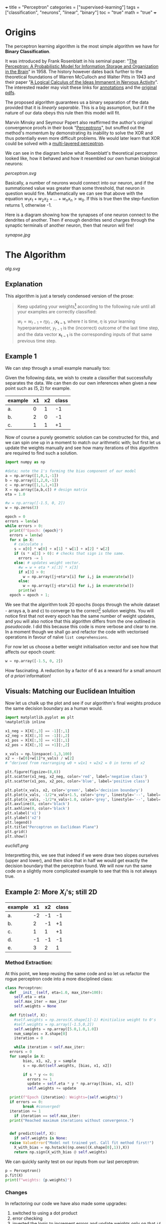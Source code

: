 +++
title = "Perceptron"
categories = ["supervised-learning"]
tags = ["classification", "neurons", "linear", "binary"]
toc = "true"
math = "true"
+++

* Origins

The perceptron learning algorithm is the most simple algorithm we have for *Binary Classification*.

It was introduced by Frank Rosenblatt in his seminal paper: "_The Perceptron: A Probabilistic Model for Information Storage and Organization in the Brain_" in 1958.
The history however dates back further to the theoretical foundations of Warren McCulloch and Walter Pitts in 1943 and their paper "_A Logical Calculus of the Ideas Immanent in Nervous Activity_". The interested reader may visit these links for [[/projects/literature/research-papers][annotations]] and the [[/resources][original pdfs]].

The proposed algorithm guarantees us a binary separation of the data provided that it is /linearly separable/. This is a big assumption, but if it the nature of our data obeys this rule then this model will fit.

Marvin Minsky and Seymour Papert also reaffirmed the author's original convergence proofs in their book "_Perceptrons_", but snuffed out the method's momentum by demonstrating its inability to solve the XOR and thus potentially even more difficult problems. We would later learn that XOR could be solved with a [[/projects/dl/mlp][multi-layered perceptron]].

We can see in the diagram below what Rosenblatt's theoretical perceptron looked like, how it behaved and how it resembled our own human biological neurons:

#+BEGIN_CENTER
#+CAPTION: Neuron Activations
#+ATTR_HTML: :width 600px :class lateximage
[[perceptron.svg]]
#+END_CENTER

Basically, a number of neurons would connect into our neuron, and if the summationed value was greater than some threshold, that neuron in question would fire. Mathematically we can see that above with the equation \(w_1x_1 + w_2x_2 + ... + w_nx_n > w_0\). If this is true then the step-function returns 1, otherwise -1.

Here is a diagram showing how the synapses of one neuron connect to the dendrites of another. Then if enough dendrites send charges through the synaptic terminals of another neuron, then that neuron will fire!

#+BEGIN_CENTER
#+CAPTION: Synapse Diagram
#+ATTR_HTML: :width 600px :class lateximage
[[synapse.jpg]]
#+END_CENTER

* The Algorithm

#+BEGIN_CENTER
#+CAPTION: Perceptron Learning Algorithm
#+ATTR_HTML: :class lateximage :width 900px
[[alg.svg]]
#+END_CENTER

** Explanation
This algorithm is just a tersely condensed version of the prose:
#+BEGIN_QUOTE
Keep updating your weights[fn:1] according to the following rule until all your examples are correctly classified:

\(w_{t} = w_{t-1} + \eta y_{t-1} \mathbf{x_{t-1}}\),
where \(t\) is time, \(\eta\) is your learning hyperparameter, \(y_{t-1}\) is the (incorrect) outcome of the last time step, and the data vector \(\mathbf{x_{t-1}}\) is the corresponding inputs of that same previous time step.
#+END_QUOTE

** Example 1
We can step through a small example manually too:

Given the following data, we wish to create a classifier that successfully separates the data. We can then do our own inferences when given a new point such as \((5,2)\) for example.

|---------+----+----+-------|
| example | x1 | x2 | class |
|---------+----+----+-------|
| a.      |  0 |  1 |    -1 |
| b.      |  2 |  0 |    -1 |
| c.      |  1 |  1 |    +1 |
|---------+----+----+-------|

Now of course a purely geometric solution can be constructed for this, and we can spin one up in a moment to match our arithmetic with; but first let us update the weights manually and see how many iterations of this algorithm are required to find such a solution.

#+BEGIN_SRC jupyter-python :session weird :tangle yes
  import numpy as np

  #data; note the 1's forming the bias component of our model
  a = np.array([1,0,1,-1])
  b = np.array([1,2,0,-1])
  c = np.array([1,1,1,+1])
  X = np.array([a,b,c]) # design matrix
  eta = 1.0

  #w = np.array([-1.5, 0, 2])
  w = np.zeros(3)

  epoch = 0
  errors = len(w)
  while errors > 0:
    print(f"Epoch: {epoch}")
    errors = len(w)
    for x in X:
      # calculate s
      s = x[0] * w[0] + x[1] * w[1] + x[2] * w[2]
      if (s * x[3] > 0): # checks that sign is the same.
        errors -= 1
      else: # updates weight vector.
        #w = w + eta * x[:3] * x[3]
        if x[3] > 0:
          w = np.array([j+eta*x[i] for i,j in enumerate(w)])
        else:
          w = np.array([j-eta*x[i] for i,j in enumerate(w)])
        print(w)
    epoch = epoch + 1; 
#+END_SRC

#+RESULTS:
#+begin_example
  Epoch: 0
  [-1.  0. -1.]
  [0. 1. 0.]
  Epoch: 1
  [-1.  1. -1.]
  [-2. -1. -1.]
  [-1.  0.  0.]
  Epoch: 2
  [0. 1. 1.]
  Epoch: 3
  [-1.  1.  0.]
  [-2. -1.  0.]
  [-1.  0.  1.]
  Epoch: 4
  [-2.  0.  0.]
  [-1.  1.  1.]
  Epoch: 5
  [-2.  1.  0.]
  [-3. -1.  0.]
  [-2.  0.  1.]
  Epoch: 6
  [-1.  1.  2.]
  Epoch: 7
  [-2.  1.  1.]
  [-3. -1.  1.]
  [-2.  0.  2.]
  Epoch: 8
  [-3.  0.  1.]
  [-2.  1.  2.]
  Epoch: 9
  [-3.  1.  1.]
  [-2.  2.  2.]
  Epoch: 10
  [-3.  2.  1.]
  [-4.  0.  1.]
  [-3.  1.  2.]
  Epoch: 11
  [-2.  2.  3.]
  Epoch: 12
  [-3.  2.  2.]
  [-4.  0.  2.]
  [-3.  1.  3.]
  Epoch: 13
  [-4.  1.  2.]
  [-3.  2.  3.]
  Epoch: 14
  [-4.  2.  2.]
  [-5.  0.  2.]
  [-4.  1.  3.]
  Epoch: 15
  [-3.  2.  4.]
  Epoch: 16
  [-4.  2.  3.]
  [-5.  0.  3.]
  [-4.  1.  4.]
  Epoch: 17
  [-5.  1.  3.]
  [-4.  2.  4.]
  Epoch: 18
  [-5.  2.  3.]
  [-4.  3.  4.]
  Epoch: 19
  [-5.  3.  3.]
  [-6.  1.  3.]
  [-5.  2.  4.]
  Epoch: 20
#+end_example


We see that the algorithm took 20 epochs (loops through the whole dataset - arrays a, b and c) to converge to the correct[fn:3] solution weights. You will notice first that not every epoch has the same number of weight updates, and you will also notice that this algorithm differs from the one outlined in [[relref][pseudocode]]. I did this because this code is more verbose and clear to me. In a moment though we shall go and refactor the code with vectorised operations in favour of naïve =list comprehensions=.

For now let us choose a better weight initialisation vector and see how that affects our epoch count:

#+BEGIN_SRC jupyter-python :session new
  w = np.array([-1.5, 0, 2])
#+END_SRC

#+RESULTS:
#+begin_example
  Epoch: 0
  [-2.5  0.   1. ]
  [-1.5  1.   2. ]
  Epoch: 1
  [-2.5  1.   1. ]
  [-1.5  2.   2. ]
  Epoch: 2
  [-2.5  2.   1. ]
  [-3.5  0.   1. ]
  [-2.5  1.   2. ]
  Epoch: 3
#+end_example

How fascinating. A reduction by a factor of 6 as a reward for a small amount of /a priori/ information!


** Visuals: Matching our Euclidean Intuition

Now let us chalk up the plot and see if our algorithm's final weights produce the same decision boundary as a human would.

#+BEGIN_SRC jupyter-python :session weird
  import matplotlib.pyplot as plt
  %matplotlib inline

  x1_neg = X[X[:,3] == -1][:,1]
  x2_neg = X[X[:,3] == -1][:,2]
  x1_pos = X[X[:,3] == +1][:,1]
  x2_pos = X[X[:,3] == +1][:,2]

  x_vals = np.linspace(-1,3,100)
  x2 = -(w[0]+w[1]*x_vals) / w[2]
  # ^derived from rearranging w0 + w1x1 + w2x2 = 0 in terms of x2

  plt.figure(figsize=(8,6))
  plt.scatter(x1_neg, x2_neg, color='red', label='negative class')
  plt.scatter(x1_pos, x2_pos, color='blue', label='positive class')

  plt.plot(x_vals, x2, color='green', label='decision boundary')
  plt.plot(x_vals, -1/2*x_vals+1.5, color='grey', linestyle='--', label='upper')
  plt.plot(x_vals, -1/2*x_vals+1.0, color='grey', linestyle='--', label='lower')
  plt.axvline(0, color='black')
  plt.axhline(0, color='black')
  plt.xlabel('x1')
  plt.ylabel('x2')
  plt.legend()
  plt.title("Perceptron on Euclidean Plane")
  plt.grid()
  plt.show()
#+END_SRC

#+BEGIN_CENTER
#+ATTR_HTML: :width 600px :class lateximage
[[euclid1.png]]
#+END_CENTER

Interpretting this, we see that indeed if we were draw two slopes ourselves (upper and lower), and then slice that in half we would get exactly the decision boundary that the perceptron found.
We will now run the same code on a slightly more complicated example to see that this is not always true.

** Example 2: More \(X_i\)'s; still 2D

|---------+----+----+-------|
| example | x1 | x2 | class |
|---------+----+----+-------|
| a.      | -2 | -1 |    -1 |
| b.      |  2 | -1 |    +1 |
| c.      |  1 |  1 |    +1 |
| d.      | -1 | -1 |    -1 |
| e.      |  3 |  2 |     1 |
|---------+----+----+-------|

*** Method Extraction:
At this point, we keep reusing the same code and so let us refactor the rogue perceptron code into a more disciplined class:

#+BEGIN_SRC jupyter-python :session new
  class Perceptron:
    def __init__(self, eta=1.0, max_iter=100):
      self.eta = eta
      self.max_iter = max_iter
      self.weights = None

    def fit(self, X):
      #self.weights = np.zeros(X.shape[1]-1) #initialise weight to 0's
      #self.weights = np.array([-1.5,0,2])
      self.weights = np.array([5.0,1.0,1.0])
      num_samples = X.shape[0]
      iteration = 0

      while iteration < self.max_iter:
	errors = 0
	for sample in X:
          bias, x1, x2, y = sample
          s = np.dot(self.weights, [bias, x1, x2])

          if s * y <= 0:
            errors += 1
            update = self.eta * y * np.array([bias, x1, x2])
            self.weights += update

	print(f"Epoch {iteration}: Weights={self.weights}")
	if errors == 0:
          break #converged!
	iteration += 1
      if iteration == self.max_iter:
	print("Reached maximum iterations without convergence.")


    def predict(self, X):
      if self.weights is None:
	raise ValueError("Model not trained yet. Call fit method first!")
      X_with_bias = np.hstack((np.ones((X.shape[0],1)),X))
      return np.sign(X_with_bias @ self.weights)
#+END_SRC

#+RESULTS:

We can quickly sanity test on our inputs from our last perceptron:
#+BEGIN_SRC jupyter-python :session new
  p = Perceptron()
  p.fit(X)
  print(f"weights: {p.weights}")
#+END_SRC

#+RESULTS:
: Epoch 0: Weights=[-0.5  2.   1. ]
: Epoch 1: Weights=[-0.5  2.   1. ]
: weights: [-0.5  2.   1. ]

*** Changes
In refactoring our code we have also made some upgrades:
1. switched to using a dot product
2. error checking
3. inverted the logic to increment errors and update weights only on that =if= branch
4. migrated to measuring by epochs: 1 iteration over /all/ of the examples
5. made our code more reusable.

*** Solving Table 2:
#+BEGIN_SRC jupyter-python :session new
  a = np.array([1, -2, -1, -1])
  b = np.array([1,  2, -1, +1])
  c = np.array([1,  1,  1, +1])
  d = np.array([1, -1, -1, -1])
  e = np.array([1,  3,  2, +1])
  big_X = np.array([a,b,c,d,e])
  big_p = Perceptron()
  big_p.fit(big_X)
  print(f"weights: {big_p.weights}")
#+END_SRC

#+RESULTS:
: Epoch 0: Weights=[4. 3. 2.]
: Epoch 1: Weights=[4. 3. 2.]
: weights: [4. 3. 2.]

**** Discrepancies:
Observe now that a different learning rate \(\eta\) yields us a different line:
#+BEGIN_SRC jupyter-python :session new
  big_p_new_eta = Perceptron(eta=0.4)
  big_p_new_eta.fit(big_X)
  print(f"weights: {big_p_new_eta.weights}")
#+END_SRC

#+RESULTS:
: Epoch 0: Weights=[4.2 2.2 1.8]
: Epoch 1: Weights=[3.8 2.6 2.2]
: Epoch 2: Weights=[3.8 2.6 2.2]
: weights: [3.8 2.6 2.2]

*** Plots
Ultimately we have multiple, imperfect solutions to the same problem.[fn:2]

Let us add another method to our existing =Perceptron= class by leveraging some OOP:
#+BEGIN_SRC jupyter-python :session new
  class PerceptronWithPlot(Perceptron):
    def plot_decision_boundary(self, X):
      if self.weights is None:
	raise ValueError("Model has not been trained. Call the fit method first!")

      # extracting range for plot.
      x_min, x_max = np.min(X[:, 1]), np.max(X[:, 1])
      y_min, y_max = np.min(X[:, 2]), np.max(X[:, 2])

      x_vals = np.linspace(x_min, x_max, 100)
      y_vals = -(self.weights[0] + self.weights[1] * x_vals) / self.weights[2]

      plt.figure(figsize=(8,6))
      for sample in X:
	bias, x1, x2, y = sample
	plt.scatter(x1,x2,c='red' if y == -1 else 'blue', s = 100)

      plt.plot(x_vals, y_vals, 'k--', label="Decision Boundary")
      plt.xlabel("x1")
      plt.ylabel("x2")
      plt.grid()
      plt.legend()
      plt.show()

#+END_SRC

#+RESULTS:

#+BEGIN_SRC jupyter-python :session new
  model_eta10 = PerceptronWithPlot(eta=1.0)
  model_eta01 = PerceptronWithPlot(eta=0.1)
  model_eta10.fit(big_X)
  model_eta01.fit(big_X)
  model_eta10.plot_decision_boundary(X)
  model_eta01.plot_decision_boundary(X)
#+END_SRC

#+BEGIN_CENTER
#+ATTR_HTML: :class lateximage :width 490px
[[eta10.png]]
#+ATTR_HTML: :class lateximage :width 490px
[[eta01.png]]
#+END_CENTER

Clearly we can see the difference between the different choices of hyperparameters for this algorithm: the initial weight vector, as well as the eta learning rate.

* Iterative Eye Candy

Let us put the nail in this page's coffin and do justice to the iterative nature of this algorithm:

#+BEGIN_SRC jupyter-python :session weird
  import matplotlib.pyplot as plt
  def generate_data(n=5, means=[[3,3],[-1,1]], seed=1):
    np.random.seed(seed)
    m1=np.array(means[0])
    m2=np.array(means[1])
    S1 = np.random.rand(2,2)
    S2 = np.random.rand(2,2)
    dist_01 = np.random.multivariate_normal(m1, S1.T @ S1, n)
    dist_02 = np.random.multivariate_normal(m2, S2.T @ S2, n)
    X = np.concatenate((np.ones(2*n).reshape(-1,1),
                        np.concatenate((dist_01,dist_02))),axis=1)
    y = np.concatenate((np.ones(n), -1*np.ones(n))).reshape(-1,1)
    shuffle_idx = np.random.choice(2*n,size=2*n,replace=False)
    X = X[shuffle_idx]
    y = y[shuffle_idx]
    return X, y

  def plot_perceptron(ax, X, y, w):
    pos_points = X[np.where(y==1)[0]]
    neg_points = X[np.where(y==-1)[0]]
    ax.scatter(pos_points[:,1],pos_points[:,2],color='blue')
    ax.scatter(neg_points[:,1],neg_points[:,2],color='red')
    xx = np.linspace(-6,6)
    yy = -w[0]/w[2] - w[1]/w[2] * xx
    ax.plot(xx,yy,color='orange')

    ratio = (w[2]/w[1] + w[1]/w[2])
    xpt = (-1*w[0] / w[2]) * 1/ratio
    ypt = (-1*w[0] / w[1]) * 1/ratio

    ax.arrow(xpt,ypt,w[1],w[2],head_width=0.2, color='orange')
    ax.axis('equal')

  def train_perceptron_for_vis(X,y,max_iter=100):
    np.random.seed(69)
    w = np.random.random(3)
    ctr = 0
    for _ in range(max_iter):
      yXw = (y*X)@w.T
      mistake_idxs = np.where(yXw <= 0)[0]
      if mistake_idxs.size > 0:
        ctr += 1
        i = np.random.choice(mistake_idxs)
        w = w + y[i] * X[i]

        fig,ax = plt.subplots()
        plot_perceptron(ax,X,y,w)
        plt.show()
        print(f"Iteration {ctr}: w = {w}")

    fig,ax = plt.subplots()
    plot_perceptron(ax,X,y,w)
    plt.show()
    print(f"Iteration {ctr}: w = {w}")
    return

  X,y=generate_data(n=20,means=[[-1,-1],[1,2]],seed=204)
  train_perceptron_for_vis(X,y)
#+END_SRC
#+CAPTION: Credit: Omar Al Ghattas.


#+BEGIN_CENTER
#+ATTR_HTML: :class lateximage :width 750px
[[iter.gif]]
#+END_CENTER


#+RESULTS:
:RESULTS:
: Iteration 1: w = [-0.70375084  1.128485   -0.09833516]
: Iteration 2: w = [ 0.29624916  1.49381456 -0.89032827]
: Iteration 3: w = [ 1.29624916 -0.03485745 -1.90008542]
: Iteration 4: w = [ 0.29624916  0.6849623  -2.38995155]
: Iteration 5: w = [ 1.29624916  0.94561468 -1.81027165]
: Iteration 6: w = [ 0.29624916  1.26503197 -2.25885934]
: Iteration 7: w = [ 1.29624916 -1.14315819 -3.20003627]
: Iteration 8: w = [ 2.29624916 -0.88250582 -2.62035637]
: Iteration 9: w = [ 1.29624916 -0.16268606 -3.1102225 ]
: Iteration 10: w = [ 2.29624916  0.09796632 -2.5305426 ]
: Iteration 11: w = [ 1.29624916  0.81778608 -3.02040872]
: Iteration 12: w = [ 2.29624916  1.07843845 -2.44072883]
: Iteration 13: w = [ 1.29624916  1.79825821 -2.93059495]
: Iteration 14: w = [ 2.29624916 -0.60993195 -3.87177188]
: Iteration 15: w = [ 1.29624916 -0.01559403 -4.51976735]
: Iteration 16: w = [ 2.29624916  0.24505834 -3.94008746]
: Iteration 17: w = [ 1.29624916  0.9648781  -4.42995358]
: Iteration 18: w = [ 2.29624916  1.22553048 -3.85027368]
: Iteration 19: w = [ 1.29624916  1.54494777 -4.29886137]
: Iteration 20: w = [ 2.29624916  1.80560014 -3.71918147]
: Iteration 21: w = [ 1.29624916  2.12501743 -4.16776915]
: Iteration 22: w = [ 2.29624916  2.38566981 -3.58808926]
: Iteration 23: w = [ 3.29624916 -0.02252035 -4.52926619]
: Iteration 24: w = [ 2.29624916  0.29689694 -4.97785387]
: Iteration 25: w = [ 3.29624916  0.55754931 -4.39817398]
: Iteration 26: w = [ 2.29624916  1.27736907 -4.8880401 ]
: Iteration 27: w = [ 3.29624916  1.53802145 -4.30836021]
: Iteration 28: w = [ 2.29624916  1.85743874 -4.75694789]
: Iteration 28: w = [ 2.29624916  1.85743874 -4.75694789]
:END:

* Conclusion

Clearly this is an entertaining and simple binary classifier that just works. But beyond historical homage this technique does not really flourish in our present-day world of Transformers, CNN's and Stable Diffusion models. As such this was merely a starting point for our adventure. Next in the series we will see what surrenders to the MLP ([[/projects/dl/mlp][multi-layered perceptron]]); we will also learn how to consistently find /the best/ linear decision boundary with SVM's ([[/projects/ml/svm][Support Vector Machines]]) and then extend this by kernelising applying the /linear/ SVM algorithm to even /non-linear/ data!


* Figures                                                          :noexport:

#+LATEX_HEADER: \usepackage[linesnumbered,ruled,vlined]{algorithm2e}
#+LATEX_HEADER: \usepackage{tikz}
#+LATEX_HEADER: \usetikzlibrary{positioning}
#+LATEX_HEADER: \usetikzlibrary{tikzmark}
#+LATEX_HEADER: \pagenumbering{gobble}

(setq org-preview-latex-default-process 'ajlua1)
(message "%s" org-latex-classes)

** Neuron
\begin{tikzpicture}[basic/.style={draw,fill=blue!20,text width=1em,text badly centered},
		    input/.style={basic,circle},
		    weights/.style={basic,rectangle},
		    functions/.style={basic,circle,fill=blue!10}]
    \node[functions] (center) {};
    \node[below of=center,font=\scriptsize,text width=4em] {Activation function};
    \draw[thick] (0.5em,0.5em) -- (0,0.5em) -- (0,-0.5em) -- (-0.5em,-0.5em);
    \draw (0em,0.75em) -- (0em,-0.75em);
    \draw (0.75em,0em) -- (-0.75em,0em);
    \node[right of=center] (right) {};
	\path[draw,->] (center) -- (right);
    \node[functions,left=3em of center] (left) {$\sum$};
	\path[draw,->] (left) -- (center);
    \node[weights,left=3em of left] (2) {$w_2$} -- (2) node[input,left of=2] (l2) {$x_2$};
	\path[draw,->] (l2) -- (2);
	\path[draw,->] (2) -- (left);
    \node[below of=2] (dots) {$\vdots$} -- (dots) node[left of=dots] (ldots) {$\vdots$};
    \node[weights,below of=dots] (n) {$w_n$} -- (n) node[input,left of=n] (ln) {$x_n$};
	\path[draw,->] (ln) -- (n);
	\path[draw,->] (n) -- (left);
    \node[weights,above of=2] (1) {$w_1$} -- (1) node[input,left of=1] (l1) {$x_1$};
	\path[draw,->] (l1) -- (1);
	\path[draw,->] (1) -- (left);
    \node[weights,above of=1] (0) {$w_0$} -- (0) node[input,left of=0] (l0) {$1$};
	\path[draw,->] (l0) -- (0);
	\path[draw,->] (0) -- (left);
    \node[below of=ln,font=\scriptsize] {inputs};
    \node[below of=n,font=\scriptsize] {weights};
\end{tikzpicture}


** Perceptron Algorithm
\begin{algorithm}[H]
\let\vec\mathbf
\SetAlgoLined
\KwData{Training data $D = \{(\vec{x_i}, y_i)\}_{i=1}^{|D|}$ where $\vec{x_i} \in \mathbb{R}^n$ and $y_i \in \{-1, 1\}$}
\KwResult{Weight vector $\vec{w}$}
$\vec{w} \leftarrow 0$ \tcp*[h]{Other initialisations of the weight vector are possible}\;
$converged \leftarrow \text{false}$\;
\While{$converged = \text{false}$}{
    $converged \leftarrow \text{true}$\;
    \For{$i \leftarrow 1$ \KwTo $|D|$}{
        \If{$y_i (\vec{w} \cdot \vec{x_i}) \leq 0$ \tcp*[h]{i.e., $\hat{y}_i \neq y_i$}}{
            $\vec{w} \leftarrow \vec{w} + \eta y_i \vec{x_i}$\;
            $converged \leftarrow \text{false}$ \tcp*[h]{We changed $\vec{w}$, so haven’t converged yet}\;
        }
    }
}
\caption{Perceptron Learning Algorithm}
\end{algorithm}

* Footnotes

[fn:3] we will check the correctness in the next section. 
[fn:2] an inevitable future post on the optimum and kernelisable SVM (support vector machine) is imminent - stay tuned. 

[fn:1] or adjusting your hyperplane 

